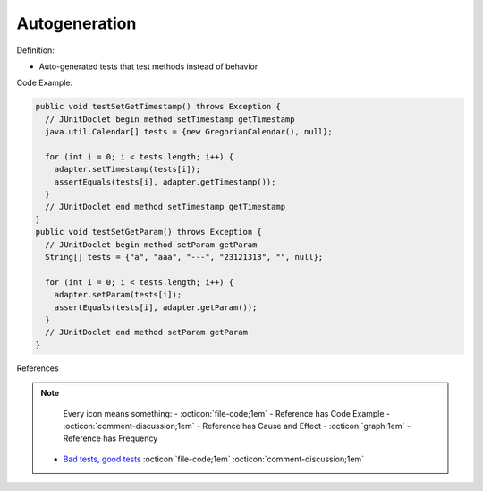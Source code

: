 Autogeneration
^^^^^
Definition:

* Auto-generated tests that test methods instead of behavior


Code Example:

.. code-block:: java

  public void testSetGetTimestamp() throws Exception {
    // JUnitDoclet begin method setTimestamp getTimestamp
    java.util.Calendar[] tests = {new GregorianCalendar(), null};

    for (int i = 0; i < tests.length; i++) {
      adapter.setTimestamp(tests[i]);
      assertEquals(tests[i], adapter.getTimestamp());
    }
    // JUnitDoclet end method setTimestamp getTimestamp
  }
  public void testSetGetParam() throws Exception {
    // JUnitDoclet begin method setParam getParam
    String[] tests = {"a", "aaa", "---", "23121313", "", null};
    
    for (int i = 0; i < tests.length; i++) {
      adapter.setParam(tests[i]);
      assertEquals(tests[i], adapter.getParam());
    }
    // JUnitDoclet end method setParam getParam
  }

References

.. note ::
    Every icon means something:
    - :octicon:`file-code;1em` - Reference has Code Example
    - :octicon:`comment-discussion;1em` - Reference has Cause and Effect
    - :octicon:`graph;1em` - Reference has Frequency

 * `Bad tests, good tests <http://kaczanowscy.pl/books/bad_tests_good_tests.html>`_ :octicon:`file-code;1em` :octicon:`comment-discussion;1em`

